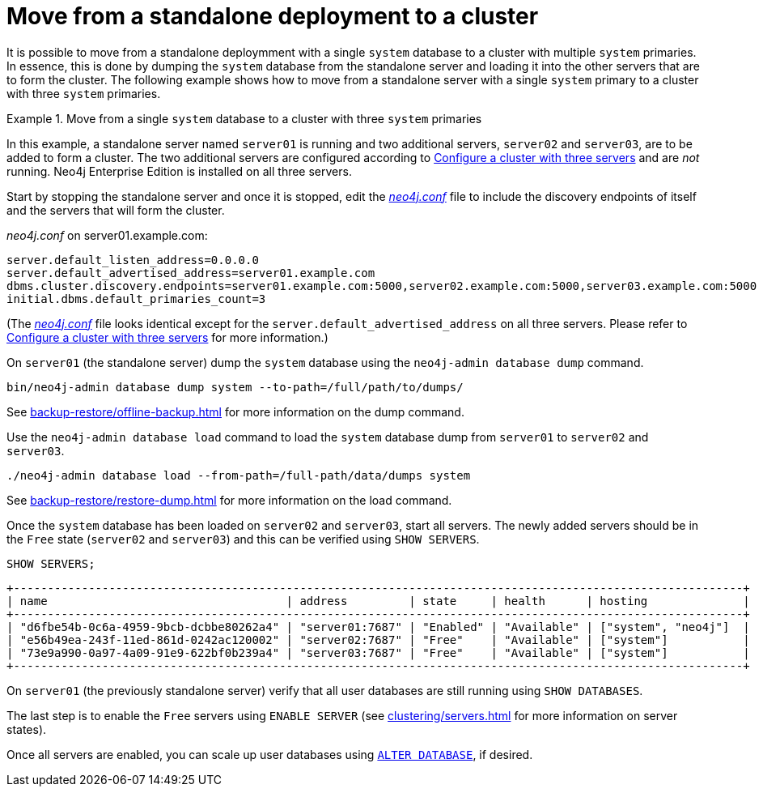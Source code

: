 :description: This section describes how to move from a standalone deployment to a cluster.
[role=enterprise-edition]
[[single-to-cluster]]
= Move from a standalone deployment to a cluster

It is possible to move from a standalone deploymment with a single `system` database to a cluster with multiple `system` primaries.
In essence, this is done by dumping the `system` database from the standalone server and loading it into the other servers that are to form the cluster.
The following example shows how to move from a standalone server with a single `system` primary to a cluster with three `system` primaries.

.Move from a single `system` database to a cluster with three `system` primaries
====
In this example, a standalone server named `server01` is running and two additional servers, `server02` and `server03`, are to be added to form a cluster.
The two additional servers are configured according to xref:clustering/setup/deploy.adoc#cluster-example-configure-a-three-primary-cluster[Configure a cluster with three servers] and are _not_ running.
Neo4j Enterprise Edition is installed on all three servers.

Start by stopping the standalone server and once it is stopped, edit the xref:configuration/file-locations.adoc[_neo4j.conf_] file to include the discovery endpoints of itself and the servers that will form the cluster.

._neo4j.conf_ on server01.example.com:
[source, properties]
----
server.default_listen_address=0.0.0.0
server.default_advertised_address=server01.example.com
dbms.cluster.discovery.endpoints=server01.example.com:5000,server02.example.com:5000,server03.example.com:5000
initial.dbms.default_primaries_count=3
----
(The xref:configuration/file-locations.adoc[_neo4j.conf_] file looks identical except for the `server.default_advertised_address` on all three servers. Please refer to xref:clustering/setup/deploy.adoc#cluster-example-configure-a-three-primary-cluster[Configure a cluster with three servers] for more information.)

On `server01` (the standalone server) dump the `system` database using the `neo4j-admin database dump` command.

[source, shell, role="nocopy"]
----
bin/neo4j-admin database dump system --to-path=/full/path/to/dumps/
----
See xref:backup-restore/offline-backup.adoc[] for more information on the dump command.

Use the `neo4j-admin database load` command to load the `system` database dump from `server01` to `server02` and `server03`.

[source,shell, role="nocopy"]
----
./neo4j-admin database load --from-path=/full-path/data/dumps system
----
See xref:backup-restore/restore-dump.adoc[] for more information on the load command.

Once the `system` database has been loaded on `server02` and `server03`, start all servers.
The newly added servers should be in the `Free` state (`server02` and `server03`) and this can be verified using `SHOW SERVERS`.

[source, cypher, role=noplay]
----
SHOW SERVERS;
----

[queryresult]
----
+-----------------------------------------------------------------------------------------------------------+
| name                                   | address         | state     | health      | hosting              |
+-----------------------------------------------------------------------------------------------------------+
| "d6fbe54b-0c6a-4959-9bcb-dcbbe80262a4" | "server01:7687" | "Enabled" | "Available" | ["system", "neo4j"]  |
| "e56b49ea-243f-11ed-861d-0242ac120002" | "server02:7687" | "Free"    | "Available" | ["system"]           |
| "73e9a990-0a97-4a09-91e9-622bf0b239a4" | "server03:7687" | "Free"    | "Available" | ["system"]           |
+-----------------------------------------------------------------------------------------------------------+
----

On `server01` (the previously standalone server) verify that all user databases are still running using `SHOW DATABASES`.

The last step is to enable the `Free` servers using `ENABLE SERVER` (see xref:clustering/servers.adoc[] for more information on server states).

Once all servers are enabled, you can scale up user databases using xref:clustering/databases.adoc#alter-topology[`ALTER DATABASE`], if desired.

====

